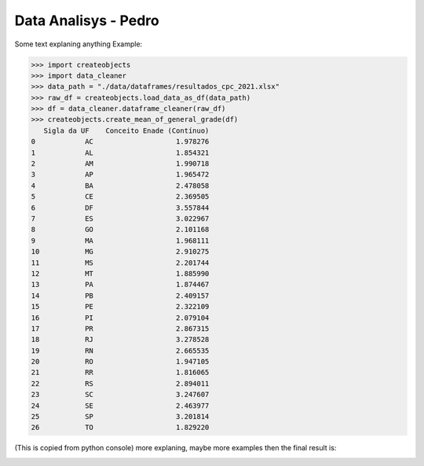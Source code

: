 .. _data_analysis_pedro:

Data Analisys - Pedro
=====================

Some text explaning anything
Example:

>>> import createobjects
>>> import data_cleaner
>>> data_path = "./data/dataframes/resultados_cpc_2021.xlsx"
>>> raw_df = createobjects.load_data_as_df(data_path)
>>> df = data_cleaner.dataframe_cleaner(raw_df)
>>> createobjects.create_mean_of_general_grade(df)
   Sigla da UF    Conceito Enade (Contínuo)
0            AC                    1.978276
1            AL                    1.854321
2            AM                    1.990718
3            AP                    1.965472
4            BA                    2.478058
5            CE                    2.369505
6            DF                    3.557844
7            ES                    3.022967
8            GO                    2.101168
9            MA                    1.968111
10           MG                    2.910275
11           MS                    2.201744
12           MT                    1.885990
13           PA                    1.874467
14           PB                    2.409157
15           PE                    2.322109
16           PI                    2.079104
17           PR                    2.867315
18           RJ                    3.278528
19           RN                    2.665535
20           RO                    1.947105
21           RR                    1.816065
22           RS                    2.894011
23           SC                    3.247607
24           SE                    2.463977
25           SP                    3.201814
26           TO                    1.829220

(This is copied from python console)
more explaning, maybe more examples
then the final result is:

.. image:: ../../data/graphs/average_grades_states.png
